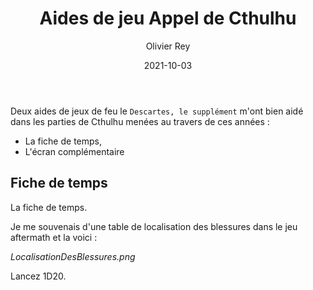 #+TITLE: Aides de jeu Appel de Cthulhu
#+AUTHOR: Olivier Rey
#+DATE: 2021-10-03
#+STARTUP: content

Deux aides de jeux de feu le =Descartes, le supplément= m'ont bien aidé dans les parties de Cthulhu menées au travers de ces années :
- La fiche de temps,
- L'écran complémentaire

** Fiche de temps

La fiche de temps.

Je me souvenais d'une table de localisation des blessures dans le jeu aftermath et la voici :

[[LocalisationDesBlessures.png]]

Lancez 1D20.

